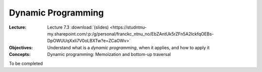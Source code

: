 ===================
Dynamic Programming
===================

:Lecture: Lecture 7.3 :download:`(slides)
          <https://studntnu-my.sharepoint.com/:p:/g/personal/franckc_ntnu_no/EbZAntUk5rZFn5A2IckfqOEBs-DpOWUUqXxIi7V0oLBXTw?e=ZCaOWv>`
:Objectives: Understand what is a *dynamic programming*, when it
             applies, and how to apply it
:Concepts: Dynamic programming: Memoïzation and bottom-up traversal

To be completed


